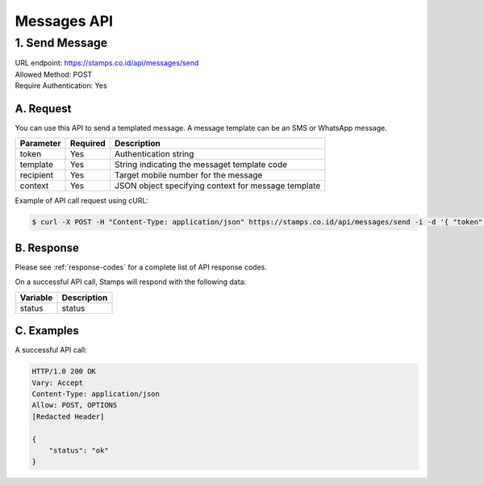 ************************************
Messages API
************************************

1. Send Message
===============
| URL endpoint: https://stamps.co.id/api/messages/send
| Allowed Method: POST
| Require Authentication: Yes

A. Request
-----------------------------

You can use this API to send a templated message. A message template can be an SMS or WhatsApp message.

============= =========== =========================
Parameter     Required    Description
============= =========== =========================
token         Yes         Authentication string
template      Yes         String indicating the messaget template code
recipient     Yes         Target mobile number for the message
context       Yes         JSON object specifying context for message template
============= =========== =========================

Example of API call request using cURL:

.. code-block :: bash

    $ curl -X POST -H "Content-Type: application/json" https://stamps.co.id/api/messages/send -i -d '{ "token": "secret", "template": "otp_wa", "recipient": "+628123456789", "context": {"otp": "123123"}}'


B. Response
----------------
Please see :ref:`response-codes` for a complete list of API response codes.

On a successful API call, Stamps will respond with the following data:

=================== ==============================
Variable            Description
=================== ==============================
status              status
=================== ==============================


C. Examples
-----------

A successful API call:

.. code-block :: bash

    HTTP/1.0 200 OK
    Vary: Accept
    Content-Type: application/json
    Allow: POST, OPTIONS
    [Redacted Header]

    {
        "status": "ok"
    }
